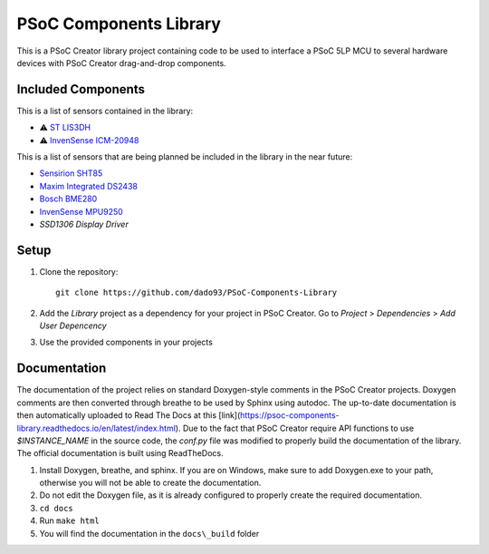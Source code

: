 PSoC Components Library
=======================
This is a PSoC Creator library project containing code to be used to
interface a PSoC 5LP MCU to several hardware devices with
PSoC Creator drag-and-drop components.

.. image:: https://readthedocs.org/projects/psoc-components-library/badge/?version=latest


Included Components
^^^^^^^^^^^^^^^^^^^^
This is a list of sensors contained in the library:

- ⚠️ `ST LIS3DH <https://www.st.com/en/mems-and-sensors/lis3dh.html>`_
- ⚠️ `InvenSense ICM-20948 <https://product.tdk.com/en/search/sensor/mortion-inertial/imu/info?part_no=ICM-20948&gclid=EAIaIQobChMIvNTek8zb8AIVjLHtCh2roADtEAAYASAAEgKdl_D_BwE>`_

This is a list of sensors that are being planned be included in the library in the near future:

- `Sensirion SHT85 <https://www.sensirion.com/en/environmental-sensors/humidity-sensors/sht85-pin-type-humidity-sensor-enabling-easy-replaceability/>`_
- `Maxim Integrated DS2438 <https://www.maximintegrated.com/en/products/power/battery-management/DS2438.html?intcid=para>`_
- `Bosch BME280 <https://www.bosch-sensortec.com/products/environmental-sensors/humidity-sensors-bme280/>`_
- `InvenSense MPU9250 <https://invensense.tdk.com/products/motion-tracking/9-axis/mpu-9250/>`_
- `SSD1306 Display Driver`
  
Setup
^^^^^^

1. Clone the repository: ::
   
    git clone https://github.com/dado93/PSoC-Components-Library

2. Add the `Library` project as a dependency for your project in PSoC Creator. Go to `Project` > `Dependencies` > `Add User Depencency`
3. Use the provided components in your projects

Documentation
^^^^^^^^^^^^^
The documentation of the project relies on standard Doxygen-style comments in the PSoC Creator projects.
Doxygen comments are then converted through breathe to be used by Sphinx using autodoc.
The up-to-date documentation is then automatically uploaded to Read The Docs at this [link](https://psoc-components-library.readthedocs.io/en/latest/index.html).
Due to the fact that PSoC Creator require API functions to use `$INSTANCE_NAME`
in the source code, the `conf.py` file was modified to properly build the documentation 
of the library.
The official documentation is built using ReadTheDocs.

1. Install Doxygen, breathe, and sphinx. If you are on Windows, make sure to add Doxygen.exe to your path, otherwise you will not be able to create the documentation.
2. Do not edit the Doxygen file, as it is already configured to properly create the required documentation.
3. ``cd docs``
4. Run ``make html``
5. You will find the documentation in the ``docs\_build`` folder
